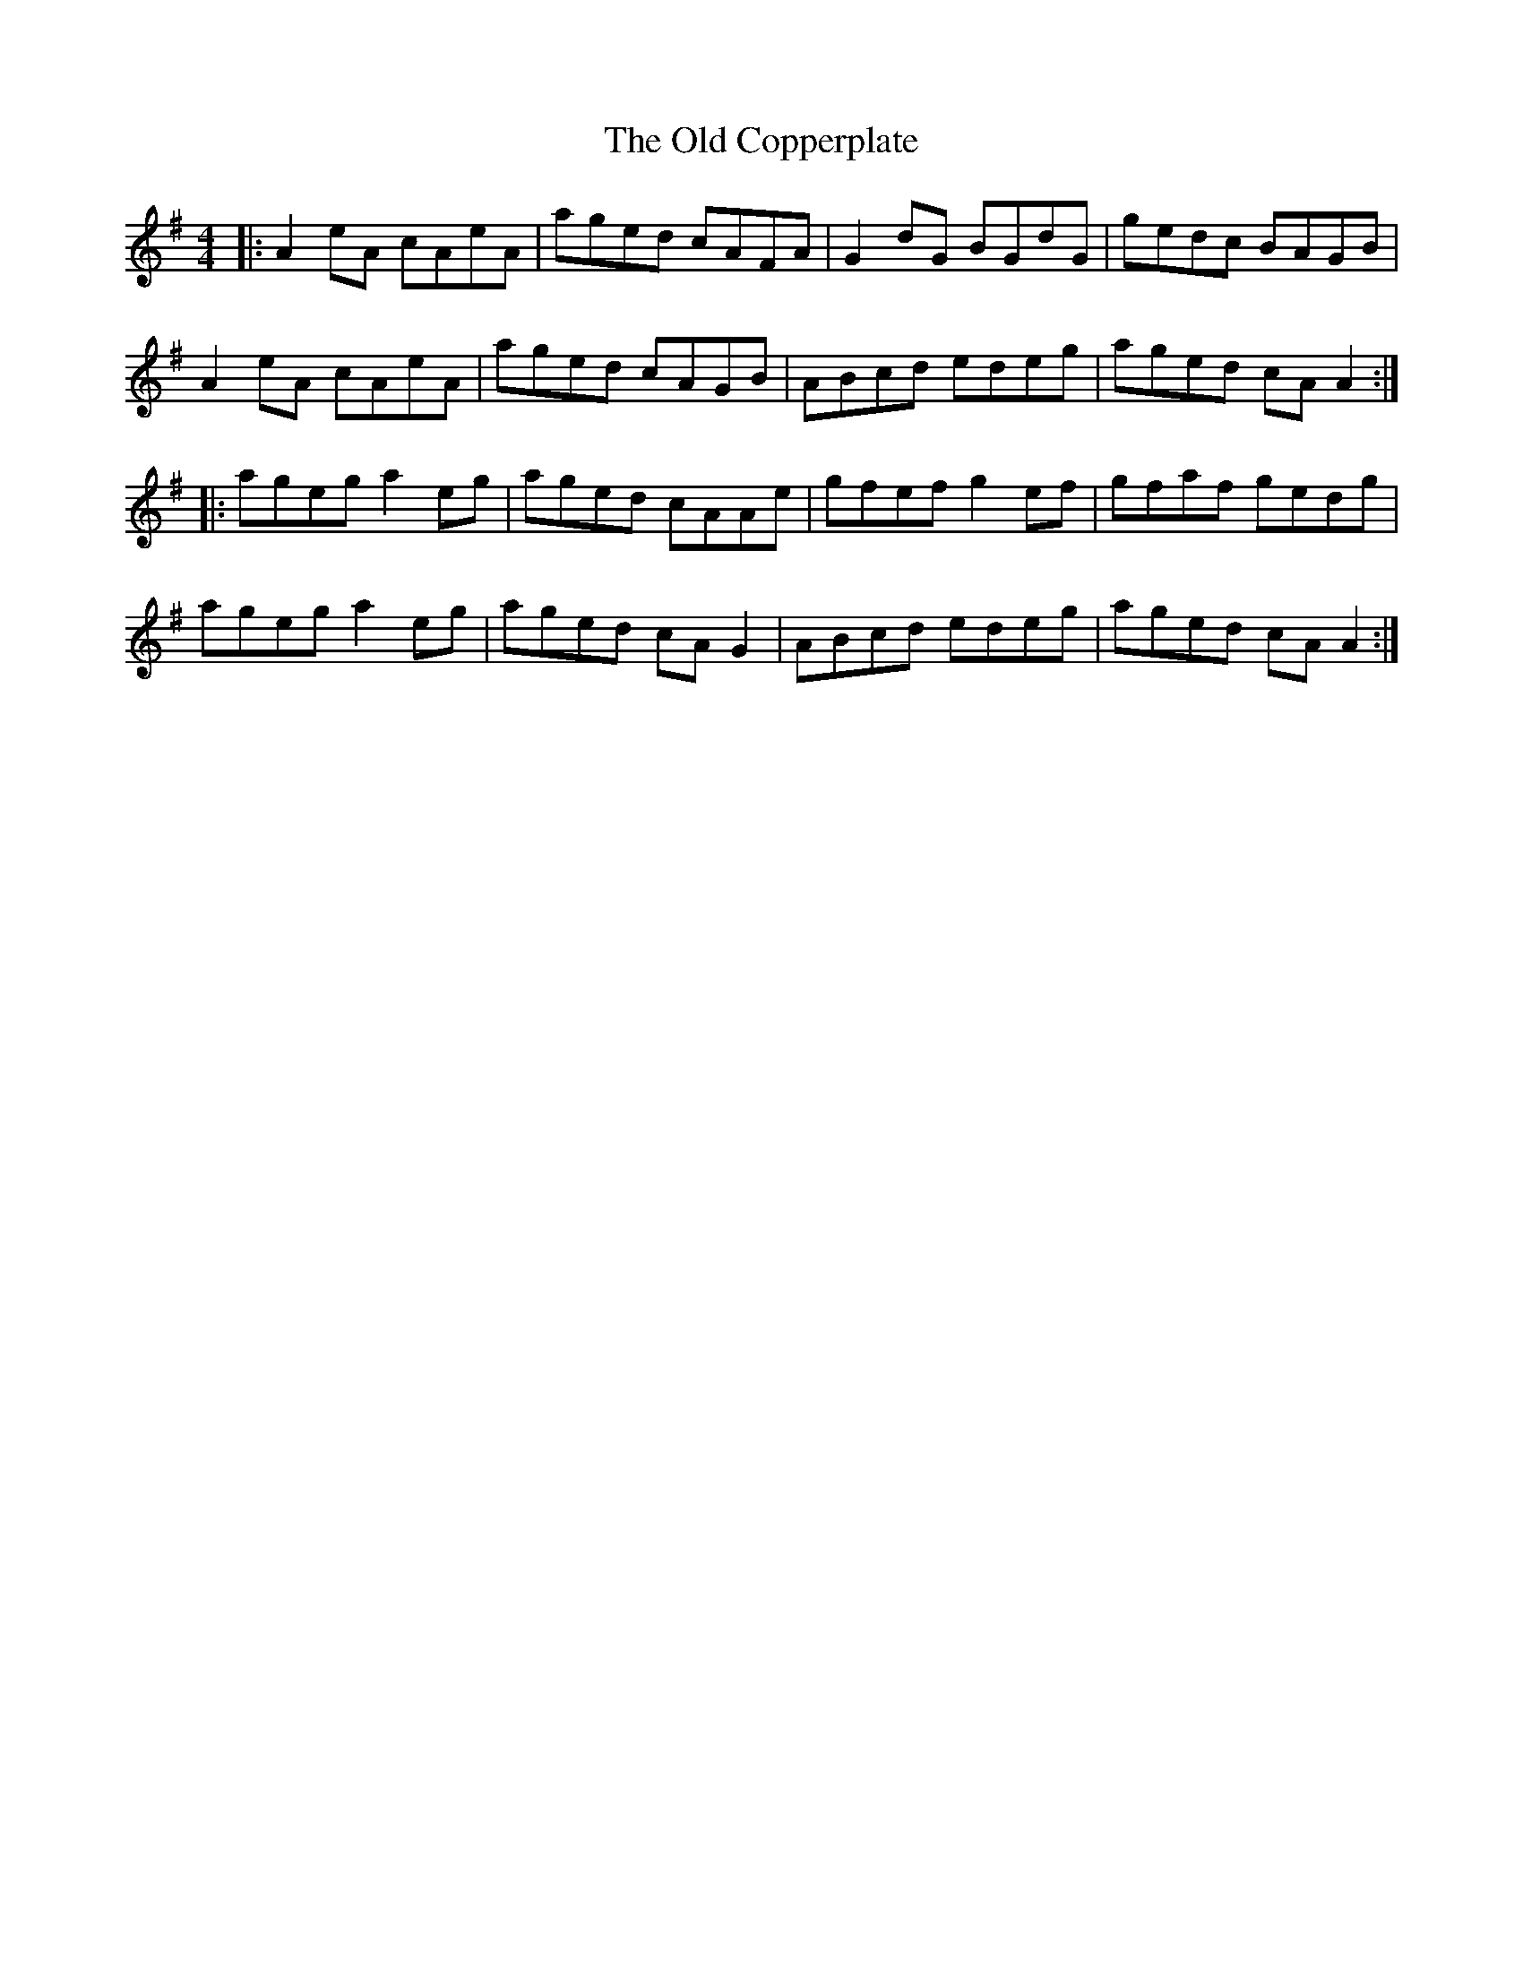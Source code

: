 X: 30147
T: Old Copperplate, The
R: reel
M: 4/4
K: Adorian
|:A2eA cAeA|aged cAFA|G2dG BGdG|gedc BAGB|
A2eA cAeA|aged cAGB|ABcd edeg|aged cAA2:|
|:ageg a2eg|aged cAAe|gfef g2ef|gfaf gedg|
ageg a2eg|aged cAG2|ABcd edeg|aged cAA2:|

